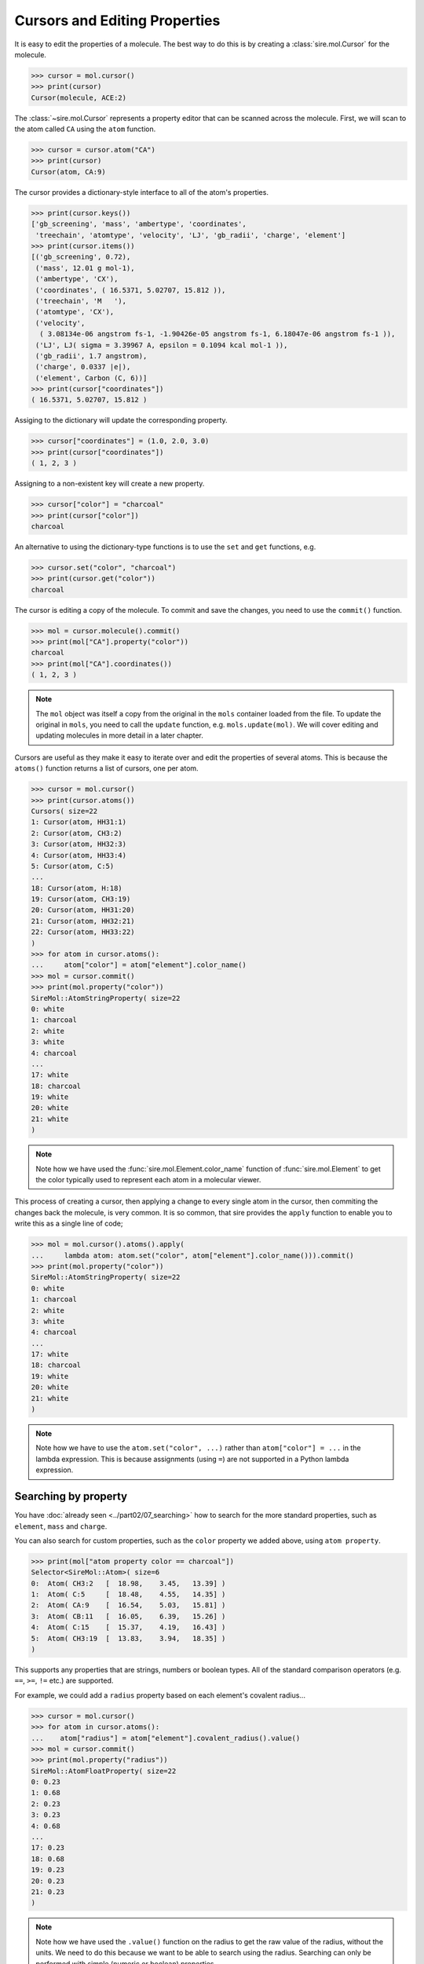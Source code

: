 ==============================
Cursors and Editing Properties
==============================

It is easy to edit the properties of a molecule. The best way to
do this is by creating a :class:`sire.mol.Cursor` for the molecule.

>>> cursor = mol.cursor()
>>> print(cursor)
Cursor(molecule, ACE:2)

The :class:`~sire.mol.Cursor` represents a property editor that can
be scanned across the molecule. First, we will scan to the atom
called ``CA`` using the ``atom`` function.

>>> cursor = cursor.atom("CA")
>>> print(cursor)
Cursor(atom, CA:9)

The cursor provides a dictionary-style interface to all of the atom's
properties.

>>> print(cursor.keys())
['gb_screening', 'mass', 'ambertype', 'coordinates',
 'treechain', 'atomtype', 'velocity', 'LJ', 'gb_radii', 'charge', 'element']
>>> print(cursor.items())
[('gb_screening', 0.72),
 ('mass', 12.01 g mol-1),
 ('ambertype', 'CX'),
 ('coordinates', ( 16.5371, 5.02707, 15.812 )),
 ('treechain', 'M   '),
 ('atomtype', 'CX'),
 ('velocity',
  ( 3.08134e-06 angstrom fs-1, -1.90426e-05 angstrom fs-1, 6.18047e-06 angstrom fs-1 )),
 ('LJ', LJ( sigma = 3.39967 A, epsilon = 0.1094 kcal mol-1 )),
 ('gb_radii', 1.7 angstrom),
 ('charge', 0.0337 |e|),
 ('element', Carbon (C, 6))]
>>> print(cursor["coordinates"])
( 16.5371, 5.02707, 15.812 )

Assiging to the dictionary will update the corresponding property.

>>> cursor["coordinates"] = (1.0, 2.0, 3.0)
>>> print(cursor["coordinates"])
( 1, 2, 3 )

Assigning to a non-existent key will create a new property.

>>> cursor["color"] = "charcoal"
>>> print(cursor["color"])
charcoal

An alternative to using the dictionary-type functions is to use
the ``set`` and ``get`` functions, e.g.

>>> cursor.set("color", "charcoal")
>>> print(cursor.get("color"))
charcoal

The cursor is editing a copy of the molecule. To commit and save the
changes, you need to use the ``commit()`` function.

>>> mol = cursor.molecule().commit()
>>> print(mol["CA"].property("color"))
charcoal
>>> print(mol["CA"].coordinates())
( 1, 2, 3 )

.. note::

    The ``mol`` object was itself a copy from the original in the
    ``mols`` container loaded from the file. To update the original
    in ``mols``, you need to call the ``update`` function, e.g.
    ``mols.update(mol)``. We will cover editing and updating
    molecules in more detail in a later chapter.

Cursors are useful as they make it easy to iterate over and edit
the properties of several atoms. This is because the ``atoms()`` function
returns a list of cursors, one per atom.

>>> cursor = mol.cursor()
>>> print(cursor.atoms())
Cursors( size=22
1: Cursor(atom, HH31:1)
2: Cursor(atom, CH3:2)
3: Cursor(atom, HH32:3)
4: Cursor(atom, HH33:4)
5: Cursor(atom, C:5)
...
18: Cursor(atom, H:18)
19: Cursor(atom, CH3:19)
20: Cursor(atom, HH31:20)
21: Cursor(atom, HH32:21)
22: Cursor(atom, HH33:22)
)
>>> for atom in cursor.atoms():
...     atom["color"] = atom["element"].color_name()
>>> mol = cursor.commit()
>>> print(mol.property("color"))
SireMol::AtomStringProperty( size=22
0: white
1: charcoal
2: white
3: white
4: charcoal
...
17: white
18: charcoal
19: white
20: white
21: white
)

.. note::

    Note how we have used the :func:`sire.mol.Element.color_name`
    function of :func:`sire.mol.Element` to get the color typically
    used to represent each atom in a molecular viewer.

This process of creating a cursor, then applying a change to every single
atom in the cursor, then commiting the changes back the molecule, is very common.
It is so common, that sire provides the ``apply`` function to enable
you to write this as a single line of code;

>>> mol = mol.cursor().atoms().apply(
...     lambda atom: atom.set("color", atom["element"].color_name())).commit()
>>> print(mol.property("color"))
SireMol::AtomStringProperty( size=22
0: white
1: charcoal
2: white
3: white
4: charcoal
...
17: white
18: charcoal
19: white
20: white
21: white
)

.. note::

    Note how we have to use the ``atom.set("color", ...)`` rather than
    ``atom["color"] = ...`` in the lambda expression. This is because
    assignments (using ``=``) are not supported in a Python lambda expression.

Searching by property
---------------------

You have :doc:`already seen <../part02/07_searching>` how to search for the more
standard properties, such as ``element``, ``mass`` and ``charge``.

You can also search for custom properties, such as the ``color`` property
we added above, using ``atom property``.

>>> print(mol["atom property color == charcoal"])
Selector<SireMol::Atom>( size=6
0:  Atom( CH3:2   [  18.98,    3.45,   13.39] )
1:  Atom( C:5     [  18.48,    4.55,   14.35] )
2:  Atom( CA:9    [  16.54,    5.03,   15.81] )
3:  Atom( CB:11   [  16.05,    6.39,   15.26] )
4:  Atom( C:15    [  15.37,    4.19,   16.43] )
5:  Atom( CH3:19  [  13.83,    3.94,   18.35] )
)

This supports any properties that are strings, numbers or boolean types.
All of the standard comparison operators (e.g. ``==``, ``>=``, ``!=`` etc.)
are supported.

For example, we could add a ``radius`` property based on each element's
covalent radius...

>>> cursor = mol.cursor()
>>> for atom in cursor.atoms():
...    atom["radius"] = atom["element"].covalent_radius().value()
>>> mol = cursor.commit()
>>> print(mol.property("radius"))
SireMol::AtomFloatProperty( size=22
0: 0.23
1: 0.68
2: 0.23
3: 0.23
4: 0.68
...
17: 0.23
18: 0.68
19: 0.23
20: 0.23
21: 0.23
)

.. note::

    Note how we have used the ``.value()`` function on the radius
    to get the raw value of the radius, without the units.
    We need to do this because we want to be able to search using
    the radius. Searching can only be performed with simple (numeric
    or boolean) properties.

or, using ``apply``, this could be written as

>>> mol = mol.cursor().atoms().apply(
...     lambda atom: atom.set("radius",
...                           atom["element"].covalent_radius().value()
...                          )).commit()

.. note::

    You can use either ``.cursor().atoms()`` or ``.atoms().cursor()`` - the
    order does not change the result.

We can now search for all atoms that have a radius that is less than ``0.5``.

>>> print(mol["atom property radius < 0.5"])
Selector<SireMol::Atom>( size=12
0:  Atom( HH31:1  [  18.45,    3.49,   12.44] )
1:  Atom( HH32:3  [  20.05,    3.63,   13.29] )
2:  Atom( HH33:4  [  18.80,    2.43,   13.73] )
3:  Atom( H:8     [  16.68,    3.62,   14.22] )
4:  Atom( HA:10   [  17.29,    5.15,   16.59] )
...
7:  Atom( HB3:14  [  15.24,    6.18,   14.55] )
8:  Atom( H:18    [  15.34,    5.45,   17.96] )
9:  Atom( HH31:20 [  14.35,    3.41,   19.15] )
10:  Atom( HH32:21 [  13.19,    4.59,   18.94] )
11:  Atom( HH33:22 [  13.21,    3.33,   17.69] )
)

Boolean properties are particularly useful, as these can be used to
mark atoms as matching particular criteria.

For example, we could set a property that is ``True`` for oxygen atoms using either

>>> cursor = mol.cursor()
>>> for atom in cursor.atoms("element O"):
...     atom["special"] = True
>>> mol = cursor.commit()

or

>>> mol = mol.cursor().atoms("element O").apply(
...             lambda atom: atom.set("special", True)).commit()

and can then use this property to search for those atoms.

>>> print(mol["atom property special == True"])
Selector<SireMol::Atom>( size=2
0:  Atom( O:6     [  19.19,    5.44,   14.76] )
1:  Atom( O:16    [  14.94,    3.17,   15.88] )
)

This search can be simplified to

>>> print(mol["atom property special"])
Selector<SireMol::Atom>( size=2
0:  Atom( O:6     [  19.19,    5.44,   14.76] )
1:  Atom( O:16    [  14.94,    3.17,   15.88] )
)

This is because an atom property search will return all of the atoms
that have a non-zero, non-empty or non-false value for the specified
property.

Deleting properties
-------------------

You can remove properties from the cursor in the same way that you
remove properties from a normal Python dictionary. You just ``del``
the key for the property you want to remove, or call the
``delete`` function of the Cursor, passing in the key.

For example, we can delete the ``radius`` property we created earlier
using

>>> cursor = mol.cursor()
>>> del cursor["radius"]
>>> mol = cursor.commit()
>>> print(mol.property("radius"))
KeyError: 'SireBase::missing_property: There is no property with
name "radius". Available properties are [ velocity, element, gb_radius_set,
bond, forcefield, gb_radii, color, angle, improper, gb_screening, intrascale,
LJ, coordinates, dihedral, treechain, connectivity, special, charge,
ambertype, parameters, atomtype, mass ].
(call sire.error.get_last_error_details() for more info)'

Or, alternatively, using the ``delete`` function,

>>> cursor = mol.cursor()
>>> cursor.delete("radius")
>>> mol = cursor.commit()

or, as one line,

>>> mol = mol.cursor().delete("radius").commit()

We can also remove the properties from individual atoms. Here, we will
remove the ``special`` property from the oxygen atoms

>>> cursor = mol.cursor()
>>> for atom in cursor.atoms("element O"):
...     del atom["special"]
>>> mol = cursor.commit()

or, alternatively, using the ``delete`` function,

>>> mol = mol.cursor().atoms("element O").delete("special").commit()

Deleting a property from an atom will reset it to a default-constructed
value. This is ``False`` (or ``0``) for boolean properties.

>>> print(mol["element O"].property("special"))
[0, 0]

While this is what you want for boolean properties, this may give
unexpected results for more complex properties. For example, deleting
the ``coordinates`` property from an atom will set its coordinates to
``(0, 0, 0)``...

>>> mol = mol.cursor().atoms("element O").delete("coordinates").commit()
>>> print(mol["element O"].property("coordinates"))
[( 0, 0, 0 ), ( 0, 0, 0 )]
